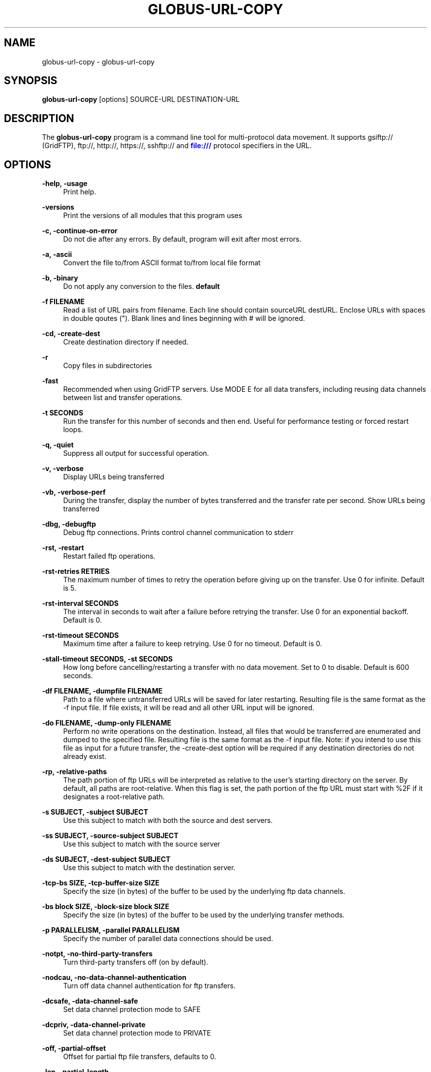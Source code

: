'\" t
.\"     Title: globus-url-copy
.\"    Author: [see the "AUTHOR" section]
.\" Generator: DocBook XSL Stylesheets v1.78.1 <http://docbook.sf.net/>
.\"      Date: 04/08/2015
.\"    Manual: Globus Toolkit Manual
.\"    Source: University of Chicago
.\"  Language: English
.\"
.TH "GLOBUS\-URL\-COPY" "1" "04/08/2015" "University of Chicago" "Globus Toolkit Manual"
.\" -----------------------------------------------------------------
.\" * Define some portability stuff
.\" -----------------------------------------------------------------
.\" ~~~~~~~~~~~~~~~~~~~~~~~~~~~~~~~~~~~~~~~~~~~~~~~~~~~~~~~~~~~~~~~~~
.\" http://bugs.debian.org/507673
.\" http://lists.gnu.org/archive/html/groff/2009-02/msg00013.html
.\" ~~~~~~~~~~~~~~~~~~~~~~~~~~~~~~~~~~~~~~~~~~~~~~~~~~~~~~~~~~~~~~~~~
.ie \n(.g .ds Aq \(aq
.el       .ds Aq '
.\" -----------------------------------------------------------------
.\" * set default formatting
.\" -----------------------------------------------------------------
.\" disable hyphenation
.nh
.\" disable justification (adjust text to left margin only)
.ad l
.\" -----------------------------------------------------------------
.\" * MAIN CONTENT STARTS HERE *
.\" -----------------------------------------------------------------
.SH "NAME"
globus-url-copy \- globus\-url\-copy
.SH "SYNOPSIS"
.sp
\fBglobus\-url\-copy\fR [options] SOURCE\-URL DESTINATION\-URL
.SH "DESCRIPTION"
.sp
The \fBglobus\-url\-copy\fR program is a command line tool for multi\-protocol data movement\&. It supports gsiftp:// (GridFTP), ftp://, http://, https://, sshftp:// and \m[blue]\fBfile:///\fR\m[] protocol specifiers in the URL\&.
.SH "OPTIONS"
.PP
\fB\-help, \-usage\fR
.RS 4
Print help\&.
.RE
.PP
\fB\-versions\fR
.RS 4
Print the versions of all modules that this program uses
.RE
.PP
\fB\-c, \-continue\-on\-error\fR
.RS 4
Do not die after any errors\&. By default, program will exit after most errors\&.
.RE
.PP
\fB\-a, \-ascii\fR
.RS 4
Convert the file to/from ASCII format to/from local file format
.RE
.PP
\fB\-b, \-binary\fR
.RS 4
Do not apply any conversion to the files\&.
\fBdefault\fR
.RE
.PP
\fB\-f FILENAME\fR
.RS 4
Read a list of URL pairs from filename\&. Each line should contain sourceURL destURL\&. Enclose URLs with spaces in double qoutes (")\&. Blank lines and lines beginning with # will be ignored\&.
.RE
.PP
\fB\-cd, \-create\-dest\fR
.RS 4
Create destination directory if needed\&.
.RE
.PP
\fB\-r\fR
.RS 4
Copy files in subdirectories
.RE
.PP
\fB\-fast\fR
.RS 4
Recommended when using GridFTP servers\&. Use MODE E for all data transfers, including reusing data channels between list and transfer operations\&.
.RE
.PP
\fB\-t SECONDS\fR
.RS 4
Run the transfer for this number of seconds and then end\&. Useful for performance testing or forced restart loops\&.
.RE
.PP
\fB\-q, \-quiet\fR
.RS 4
Suppress all output for successful operation\&.
.RE
.PP
\fB\-v, \-verbose\fR
.RS 4
Display URLs being transferred
.RE
.PP
\fB\-vb, \-verbose\-perf\fR
.RS 4
During the transfer, display the number of bytes transferred and the transfer rate per second\&. Show URLs being transferred
.RE
.PP
\fB\-dbg, \-debugftp\fR
.RS 4
Debug ftp connections\&. Prints control channel communication to stderr
.RE
.PP
\fB\-rst, \-restart\fR
.RS 4
Restart failed ftp operations\&.
.RE
.PP
\fB\-rst\-retries RETRIES\fR
.RS 4
The maximum number of times to retry the operation before giving up on the transfer\&. Use 0 for infinite\&. Default is 5\&.
.RE
.PP
\fB\-rst\-interval SECONDS\fR
.RS 4
The interval in seconds to wait after a failure before retrying the transfer\&. Use 0 for an exponential backoff\&. Default is 0\&.
.RE
.PP
\fB\-rst\-timeout SECONDS\fR
.RS 4
Maximum time after a failure to keep retrying\&. Use 0 for no timeout\&. Default is 0\&.
.RE
.PP
\fB\-stall\-timeout SECONDS, \-st SECONDS\fR
.RS 4
How long before cancelling/restarting a transfer with no data movement\&. Set to 0 to disable\&. Default is 600 seconds\&.
.RE
.PP
\fB\-df FILENAME, \-dumpfile FILENAME\fR
.RS 4
Path to a file where untransferred URLs will be saved for later restarting\&. Resulting file is the same format as the \-f input file\&. If file exists, it will be read and all other URL input will be ignored\&.
.RE
.PP
\fB\-do FILENAME, \-dump\-only FILENAME\fR
.RS 4
Perform no write operations on the destination\&. Instead, all files that would be transferred are enumerated and dumped to the specified file\&. Resulting file is the same format as the \-f input file\&. Note: if you intend to use this file as input for a future transfer, the \-create\-dest option will be required if any destination directories do not already exist\&.
.RE
.PP
\fB\-rp, \-relative\-paths\fR
.RS 4
The path portion of ftp URLs will be interpreted as relative to the user\(cqs starting directory on the server\&. By default, all paths are root\-relative\&. When this flag is set, the path portion of the ftp URL must start with %2F if it designates a root\-relative path\&.
.RE
.PP
\fB\-s SUBJECT, \-subject SUBJECT\fR
.RS 4
Use this subject to match with both the source and dest servers\&.
.RE
.PP
\fB\-ss SUBJECT, \-source\-subject SUBJECT\fR
.RS 4
Use this subject to match with the source server
.RE
.PP
\fB\-ds SUBJECT, \-dest\-subject SUBJECT\fR
.RS 4
Use this subject to match with the destination server\&.
.RE
.PP
\fB\-tcp\-bs SIZE, \-tcp\-buffer\-size SIZE\fR
.RS 4
Specify the size (in bytes) of the buffer to be used by the underlying ftp data channels\&.
.RE
.PP
\fB\-bs block SIZE, \-block\-size block SIZE\fR
.RS 4
Specify the size (in bytes) of the buffer to be used by the underlying transfer methods\&.
.RE
.PP
\fB\-p PARALLELISM, \-parallel PARALLELISM\fR
.RS 4
Specify the number of parallel data connections should be used\&.
.RE
.PP
\fB\-notpt, \-no\-third\-party\-transfers\fR
.RS 4
Turn third\-party transfers off (on by default)\&.
.RE
.PP
\fB\-nodcau, \-no\-data\-channel\-authentication\fR
.RS 4
Turn off data channel authentication for ftp transfers\&.
.RE
.PP
\fB\-dcsafe, \-data\-channel\-safe\fR
.RS 4
Set data channel protection mode to SAFE
.RE
.PP
\fB\-dcpriv, \-data\-channel\-private\fR
.RS 4
Set data channel protection mode to PRIVATE
.RE
.PP
\fB\-off, \-partial\-offset\fR
.RS 4
Offset for partial ftp file transfers, defaults to 0\&.
.RE
.PP
\fB\-len, \-partial\-length\fR
.RS 4
Length for partial ftp file transfers, used only for the source url, defaults the full file\&.
.RE
.PP
\fB\-list URL\fR
.RS 4
List the files located at URL\&.
.RE
.PP
\fB\-stripe\fR
.RS 4
Enable striped transfers on supported servers\&.
.RE
.PP
\fB\-striped\-block\-size, \-sbs\fR
.RS 4
Set layout mode and block size for striped transfers\&. If not set, server defaults will be used\&. If set to 0, Partitioned mode will be used\&. If set to > 0, Blocked mode will be used, with this as the block size\&.
.RE
.PP
\fB\-ipv6\fR
.RS 4
Use ipv6 when available (EXPERIMENTAL)
.RE
.PP
\fB\-udt\fR
.RS 4
Use UDT, a reliable udp based transport protocol, for data transfers
.RE
.PP
\fB\-g2, \-gridftp2\fR
.RS 4
Use GridFTP v2 protocol enhancements when possible\&.
.RE
.PP
\fB\-dp, \-delayed\-pasv\fR
.RS 4
Enable delayed passive\&.
.RE
.PP
\fB\-mn NAME, \-module\-name NAME\fR
.RS 4
Set the back\-end storage module to use for both the source and destination in a GridFTP transfer\&.
.RE
.PP
\fB\-mp PARAMETERS, \-module\-parameters PARAMETERS\fR
.RS 4
Set the back\-end storage module arguments to use for both the source and destination in a GridFTP transfer\&.
.RE
.PP
\fB\-smn NAME, \-src\-module\-name NAME\fR
.RS 4
Set the back\-end storage module to use for the source in a GridFTP transfer\&.
.RE
.PP
\fB\-smp PARAMETERS, \-src\-module\-parameters PARAMETERS\fR
.RS 4
Set the back\-end storage module arguments to use for the source in a GridFTP transfer\&.
.RE
.PP
\fB\-dmn NAME, \-dst\-module\-name NAME\fR
.RS 4
Set the back\-end storage module to use for the destination in a GridFTP transfer\&.
.RE
.PP
\fB\-dmp PARAMETERS, \-dst\-module\-parameters PARAMETERS\fR
.RS 4
Set the back\-end storage module arguments to use for the destination in a GridFTP transfer\&.
.RE
.PP
\fB\-aa FILE, \-authz\-assert FILE\fR
.RS 4
Use the assertions in FILE to authorize the access with both source and destination servers\&.
.RE
.PP
\fB\-saa FILE, \-src\-authz\-assert FILE\fR
.RS 4
Use the assertions in this file to authorize the access with source server\&.
.RE
.PP
\fB\-daa FILE, \-dst\-authz\-assert FILE\fR
.RS 4
Use the assertions in this file to authorize the access with dest server\&.
.RE
.PP
\fB\-cache\-aa, \-cache\-authz\-assert\fR
.RS 4
Cache the authz assertion for subsequent transfers\&.
.RE
.PP
\fB\-cache\-saa, \-cache\-src\-authz\-assert\fR
.RS 4
Cache the src authz assertion for subsequent transfers\&.
.RE
.PP
\fB\-cache\-daa, \-cache\-dst\-authz\-assert\fR
.RS 4
Cache the dst authz assertion for subsequent transfers\&.
.RE
.PP
\fB\-pipeline, \-pp\fR
.RS 4
Enable pipelining support for multi\-file ftp transfers\&. Currently third\-party transfers benefit from this\&.
\fBEXPERIMENTAL\fR
.RE
.PP
\fB\-concurrency, \-cc\fR
.RS 4
Number of concurrent ftp connections to use for multiple transfers\&.
.RE
.PP
\fB\-nl\-bottleneck, \-nlb\fR
.RS 4
Use NetLogger to estimate speeds of disk and network read/write system calls, and attempt to determine the bottleneck component\&.
.RE
.PP
\fB\-sp COMMANDS, \-src\-pipe COMMANDS\fR
.RS 4
Set the source end of a remote transfer to use piped in input with the given command line\&. Do not use with \-fsstack\&.
.RE
.PP
\fB\-DP COMMANDS, \-dst\-pipe COMMANDS\fR
.RS 4
Set the destination end of a remote transfer to write data to then standard input of the program run via the given command line\&. Do not use with \-fsstack\&.
.RE
.PP
\fB\-pipe COMMANDS\fR
.RS 4
Sets both \-src\-pipe and \-dst\-pipe to the same thing\&.
.RE
.PP
\fB\-dcstack STACK, \-data\-channel\-stack STACK\fR
.RS 4
Set the XIO driver stack for the network on both the source and the destination\&. Both must be GridFTP servers\&. The stack should contain all network drivers to use, in the order specified from bottom to top (e\&.g\&. \-dcstack tcp,gsi)\&. If the gsi driver is not included in the stack and data channel authentication is enabled, it will be inserted above the transport driver in the stack\&.
.RE
.PP
\fB\-fsstack STACK, \-file\-system\-stack STACK\fR
.RS 4
Set the XIO driver stack for the disk on both the source and the destination\&. Both must be GridFTP servers\&. The stack should contain all file system drivers to use, in the order specified from bottom to top\&.
.RE
.PP
\fB\-src\-dcstack STACK, \-source\-data\-channel\-stack STACK\fR
.RS 4
Set the XIO driver stack for the network on the source GridFTP server\&. See \-dcstack above for description of the STACK string\&.
.RE
.PP
\fB\-src\-fsstack STACK, \-source\-file\-system\-stack STACK\fR
.RS 4
Set the XIO driver stack for the disk on the source GridFTP server\&. See \-fsstack above for description of the STACK string\&.
.RE
.PP
\fB\-dst\-dcstack STACK, \-dest\-data\-channel\-stack STACK\fR
.RS 4
Set the XIO driver stack for the network on the destination GridFTP server\&. See \-dcstack above for description of the STACK string\&.
.RE
.PP
\fB\-dst\-fsstack STACK, \-dest\-file\-system\-stack STACK\fR
.RS 4
Set the XIO driver stack for the disk on the destination GridFTP server\&. See \-fsstack above for description of the STACK string\&.
.RE
.PP
\fB\-cred PATH\fR
.RS 4
Set the credentials to use for both ftp connections\&.
.RE
.PP
\fB\-src\-cred CRED\-FILE, \-sc CRED\-FILE\fR
.RS 4
Set the credentials to use for source ftp connections\&.
.RE
.PP
\fB\-dst\-cred CRED\-FILE, \-dc CRED\-FILE\fR
.RS 4
Set the credentials to use for destination ftp connections\&.
.RE
.PP
\fB\-af FILENAME, \-alias\-file FILENAME\fR
.RS 4
File with mapping of logical host aliases to lists of physical hosts\&. When used with multiple concurrent connections, each connection uses the next host in the list\&. Each line should either be an alias, noted with the @ symbol, or a hostname[:port]\&. Currently, only the aliases @source and @destination are valid, and they are used for every source or destination URL\&.
.RE
.PP
\fB\-sync\fR
.RS 4
Only transfer files where the destination does not exist or differs from the source\&. \-sync\-level controls how to determine if files differ\&.
.RE
.PP
\fB\-sync\-level number\fR
.RS 4
Criteria for determining if files differ when performing a sync transfer\&. The default sync level is 2\&. The available levels are:
.sp
.RS 4
.ie n \{\
\h'-04'\(bu\h'+03'\c
.\}
.el \{\
.sp -1
.IP \(bu 2.3
.\}
Level 0 will only transfer if the destination does not exist\&.
.RE
.sp
.RS 4
.ie n \{\
\h'-04'\(bu\h'+03'\c
.\}
.el \{\
.sp -1
.IP \(bu 2.3
.\}
Level 1 will transfer if the size of the destination does not match the size of the source\&.
.RE
.sp
.RS 4
.ie n \{\
\h'-04'\(bu\h'+03'\c
.\}
.el \{\
.sp -1
.IP \(bu 2.3
.\}
Level 2 will transfer if the time stamp of the destination is older than the time stamp of the source\&.
.RE
.sp
.RS 4
.ie n \{\
\h'-04'\(bu\h'+03'\c
.\}
.el \{\
.sp -1
.IP \(bu 2.3
.\}
Level 3 will perform a checksum of the source and destination and transfer if the checksums do not match\&.
.RE
.RE
.SH "AUTHOR"
.sp
Copyright \(co 1999\-2014 University of Chicago
